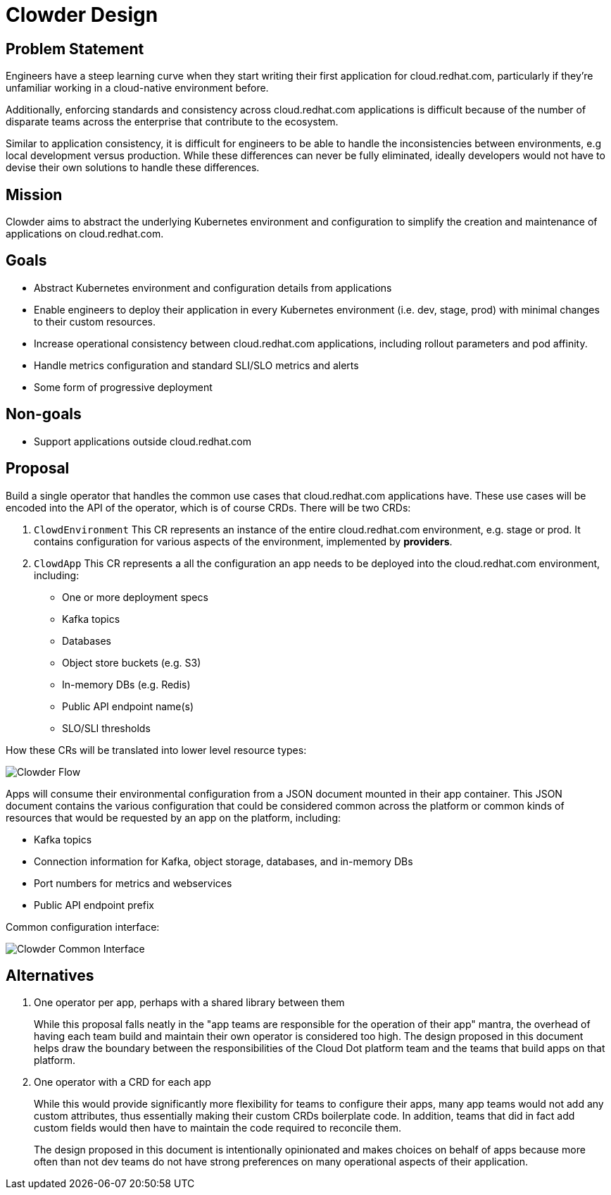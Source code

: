 = Clowder Design

== Problem Statement

Engineers have a steep learning curve when they start writing their first
application for cloud.redhat.com, particularly if they're unfamiliar working in
a cloud-native environment before.

Additionally, enforcing standards and consistency across cloud.redhat.com
applications is difficult because of the number of disparate teams across the
enterprise that contribute to the ecosystem.

Similar to application consistency, it is difficult for engineers to be able to
handle the inconsistencies between environments, e.g local development versus
production.  While these differences can never be fully eliminated, ideally
developers would not have to devise their own solutions to handle these
differences.

== Mission

Clowder aims to abstract the underlying Kubernetes environment and configuration
to simplify the creation and maintenance of applications on cloud.redhat.com.

== Goals

* Abstract Kubernetes environment and configuration details from applications
* Enable engineers to deploy their application in every Kubernetes environment
   (i.e. dev, stage, prod) with minimal changes to their custom resources.
* Increase operational consistency between cloud.redhat.com applications,
   including rollout parameters and pod affinity.
* Handle metrics configuration and standard SLI/SLO metrics and alerts
* Some form of progressive deployment

== Non-goals

* Support applications outside cloud.redhat.com

== Proposal

Build a single operator that handles the common use cases that cloud.redhat.com
applications have.  These use cases will be encoded into the API of the
operator, which is of course CRDs.  There will be two CRDs:

. ``ClowdEnvironment``
   This CR represents an instance of the entire cloud.redhat.com environment,
   e.g. stage or prod.  It contains configuration for various aspects of the
   environment, implemented by *providers*.

. ``ClowdApp`` This CR represents a all the configuration an app needs to be deployed into
   the cloud.redhat.com environment, including:

   * One or more deployment specs
   * Kafka topics
   * Databases
   * Object store buckets (e.g. S3)
   * In-memory DBs (e.g. Redis)
   * Public API endpoint name(s)
   * SLO/SLI thresholds


How these CRs will be translated into lower level resource types:

image::clowder-flow.svg[Clowder Flow]

Apps will consume their environmental configuration from a JSON document mounted
in their app container.  This JSON document contains the various configuration
that could be considered common across the platform or common kinds of resources
that would be requested by an app on the platform, including:

* Kafka topics
* Connection information for Kafka, object storage, databases, and in-memory DBs
* Port numbers for metrics and webservices
* Public API endpoint prefix

Common configuration interface:

image::clowder-new.svg[Clowder Common Interface]

== Alternatives

. One operator per app, perhaps with a shared library between them
+
While this proposal falls neatly in the "app teams are responsible for the
operation of their app" mantra, the overhead of having each team build and
maintain their own operator is considered too high.  The design proposed in
this document helps draw the boundary between the responsibilities of the
Cloud Dot platform team and the teams that build apps on that platform.

. One operator with a CRD for each app
+
While this would provide significantly more flexibility for teams to
configure their apps, many app teams would not add any custom attributes,
thus essentially making their custom CRDs boilerplate code.  In addition,
teams that did in fact add custom fields would then have to maintain the
code required to reconcile them.
+
The design proposed in this document is intentionally opinionated and makes
choices on behalf of apps because more often than not dev teams do not have
strong preferences on many operational aspects of their application.
